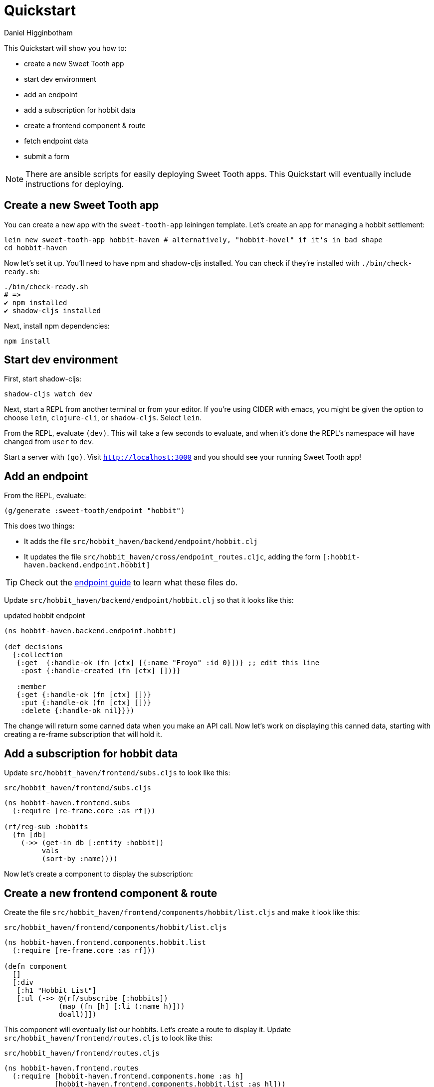 = Quickstart =
Daniel Higginbotham


This Quickstart will show you how to:

* create a new Sweet Tooth app
* start dev environment
* add an endpoint
* add a subscription for hobbit data
* create a frontend component & route
* fetch endpoint data
* submit a form

NOTE: There are ansible scripts for easily deploying Sweet Tooth apps. This
Quickstart will eventually include instructions for deploying.


== Create a new Sweet Tooth app ==
You can create a new app with the `sweet-tooth-app` leiningen template. Let's
create an app for managing a hobbit settlement:

[source,sh]
----
lein new sweet-tooth-app hobbit-haven # alternatively, "hobbit-hovel" if it's in bad shape
cd hobbit-haven
----

Now let's set it up. You'll need to have npm and shadow-cljs installed. You can
check if they're installed with `./bin/check-ready.sh`:

[source,sh]
----
./bin/check-ready.sh
# =>
✔ npm installed
✔ shadow-cljs installed
----

Next, install npm dependencies:

[source,sh]
----
npm install
----


== Start dev environment ==
First, start shadow-cljs:

[source,sh]
----
shadow-cljs watch dev
----

Next, start a REPL from another terminal or from your editor. If you're using
CIDER with emacs, you might be given the option to choose `lein`, `clojure-cli`,
or `shadow-cljs`. Select `lein`.

From the REPL, evaluate `(dev)`. This will take a few seconds to evaluate, and
when it's done the REPL's namespace will have changed from `user` to `dev`.

Start a server with `(go)`. Visit `http://localhost:3000[http://localhost:3000]` and you should see
your running Sweet Tooth app!


== Add an endpoint ==
From the REPL, evaluate:

[source,clojure]
----
(g/generate :sweet-tooth/endpoint "hobbit")
----

This does two things:

* It adds the file `src/hobbit_haven/backend/endpoint/hobbit.clj`
* It updates the file `src/hobbit_haven/cross/endpoint_routes.cljc`, adding the
form `[:hobbit-haven.backend.endpoint.hobbit]`

TIP: Check out the xref:endpoint:routes-and-handlers:index.adoc[endpoint guide]
to learn what these files do.

Update `src/hobbit_haven/backend/endpoint/hobbit.clj` so that it looks like
this:

[source,clojure]
.updated hobbit endpoint
----
(ns hobbit-haven.backend.endpoint.hobbit)

(def decisions
  {:collection
   {:get  {:handle-ok (fn [ctx] [{:name "Froyo" :id 0}])} ;; edit this line
    :post {:handle-created (fn [ctx] [])}}

   :member
   {:get {:handle-ok (fn [ctx] [])}
    :put {:handle-ok (fn [ctx] [])}
    :delete {:handle-ok nil}}})
----

The change will return some canned data when you make an API call. Now let's
work on displaying this canned data, starting with creating a re-frame
subscription that will hold it.


== Add a subscription for hobbit data ==
Update `src/hobbit_haven/frontend/subs.cljs` to look like this:

[source,clojure]
.`src/hobbit_haven/frontend/subs.cljs`
----
(ns hobbit-haven.frontend.subs
  (:require [re-frame.core :as rf]))

(rf/reg-sub :hobbits
  (fn [db]
    (->> (get-in db [:entity :hobbit])
         vals
         (sort-by :name))))
----

Now let's create a component to display the subscription:


== Create a new frontend component & route ==
Create the file `src/hobbit_haven/frontend/components/hobbit/list.cljs` and make
it look like this:

[source,clojure]
.`src/hobbit_haven/frontend/components/hobbit/list.cljs`
----
(ns hobbit-haven.frontend.components.hobbit.list
  (:require [re-frame.core :as rf]))

(defn component
  []
  [:div
   [:h1 "Hobbit List"]
   [:ul (->> @(rf/subscribe [:hobbits])
             (map (fn [h] [:li (:name h)]))
             doall)]])
----

This component will eventually list our hobbits. Let's create a route to display
it. Update `src/hobbit_haven/frontend/routes.cljs` to look like this:

[source,clojure]
.`src/hobbit_haven/frontend/routes.cljs`
----
(ns hobbit-haven.frontend.routes
  (:require [hobbit-haven.frontend.components.home :as h]
            [hobbit-haven.frontend.components.hobbit.list :as hl]))

(def frontend-routes
  [["/"
    {:name       :home
     :lifecycle  {}
     :components {:main [h/component]}
     :title      "Home"}]
   ["/hobbits"
    {:name       :hobbits
     :lifecycle  {}
     :components {:main [hl/component]}
     :title      "Hobbits"}]])
----

Now let's create a link to view our handiwork. Update
`src/hobbit_haven/frontend/components/app.cljs`:

[source,clojure]
.`src/hobbit_haven/frontend/components/app.cljs`
----
(ns hobbit-haven.frontend.components.app
  (:require [re-frame.core :as rf]
            [sweet-tooth.frontend.routes :as stfr]
            [sweet-tooth.frontend.nav.flow :as stnf]))

(defn app
  []
  [:div.app
   [:div.head
    [:div.container
     [:a {:href (stfr/path :home)} "Home"]]]
   [:div.container
    [:nav [:a {:href (stfr/path :hobbits)} "Hobbits"]]
    [:div.main @(rf/subscribe [::stnf/routed-component :main])]]])
----

When you update `app.cljs`, you should see a new link that says "Hobbits". Click
on that link and you should see a big, bold header that reads `Hobbit List`.

Now let's wire things up to fetch data from the hobbit endpoint.


== Fetch endpoint data ==
You can dispatch re-frame events when routes change. Let's return to our
frontend routes file, `src/hobbit_haven/frontend/routes.cljs`. `:require` a new
namespace and add an event for the `:enter` lifecycle hook; the result should
look like this:

[source,clojure]
----
(ns hobbit-haven.frontend.routes
  (:require [hobbit-haven.frontend.components.home :as h]
            [hobbit-haven.frontend.components.hobbit.list :as hl]
            [sweet-tooth.frontend.sync.flow :as stsf]))

(def frontend-routes
  [["/"
    {:name       :home
     :lifecycle  {}
     :components {:main [h/component]}
     :title      "Home"}]
   ["/hobbits"
    {:name       :hobbits
     :lifecycle  {:enter [::stsf/get :hobbits]}
     :components {:main [hl/component]}
     :title      "Hobbits"}]])
----

And now the component should be displaying a hobbit, Froyo!

It's time to add more hobbits.


== Submit a form ==
We'll first need to update the endpoint with a data store. To keep this
quickstart simple, we're just going to use an atom. Here's what
`src/hobbit_haven/backend/endpoint/hobbit.clj` should look like:

[source,clojure]
.Add "data store" to `src/hobbit_haven/backend/endpoint/hobbit.clj`
----
(ns hobbit-haven.backend.endpoint.hobbit
  (:require [sweet-tooth.endpoint.liberator :as el]))

(def haven (atom [{:name "Froyo" :id 0}]))

(def decisions
  {:collection
   {:get  {:handle-ok (fn [ctx] @haven)}
    :post {:post! (fn [ctx] (swap! haven (fn [hobbits]
                                           (conj hobbits (assoc (el/params ctx)
                                                                :id (count hobbits))))))
           :handle-created (fn [ctx] @haven)}}

   :member
   {:get {:handle-ok (fn [ctx] [])}
    :put {:handle-ok (fn [ctx] [])}
    :delete {:handle-ok nil}}})
----

Now let's add a form to `src/hobbit_haven/frontend/components/hobbit/list.cljs`,
along with some namespace aliases:

[source,clojure]
.add a form to `src/hobbit_haven/frontend/components/hobbit/list.cljs`
----
(ns hobbit-haven.frontend.components.hobbit.list
  (:require [re-frame.core :as rf]
            [sweet-tooth.frontend.form.components :as stfc]
            [sweet-tooth.frontend.form.flow :as stff]))

(defn component
  []
  [:div
   [:h1 "Hobbit List"]
   [:ul (->> @(rf/subscribe [:hobbits])
             (map (fn [{:keys [name]}] [:li {:key name} name]))
             doall)]

   [:h2 "Add Hobbit"]
   (stfc/with-form [:hobbits :create]
     [:form (on-submit {:sync {:on {:success [::stff/clear form-path #{:buffer}]}}})
      [input :text :name]
      [:input {:type "submit" :value "add hobbit"}]])])
----

And now you should be able to add new hobbits!


== What's next? ==
For an explanation of (some of) what you just did, the
xref:todo-example:ROOT:index.adoc[To-Do Example Walkthrough] covers frontend
routing, navigation, and form handling in significant detail. The
xref:endpoint:ROOT:index.adoc[endpoint] docs explain what's going on in the
backend.
